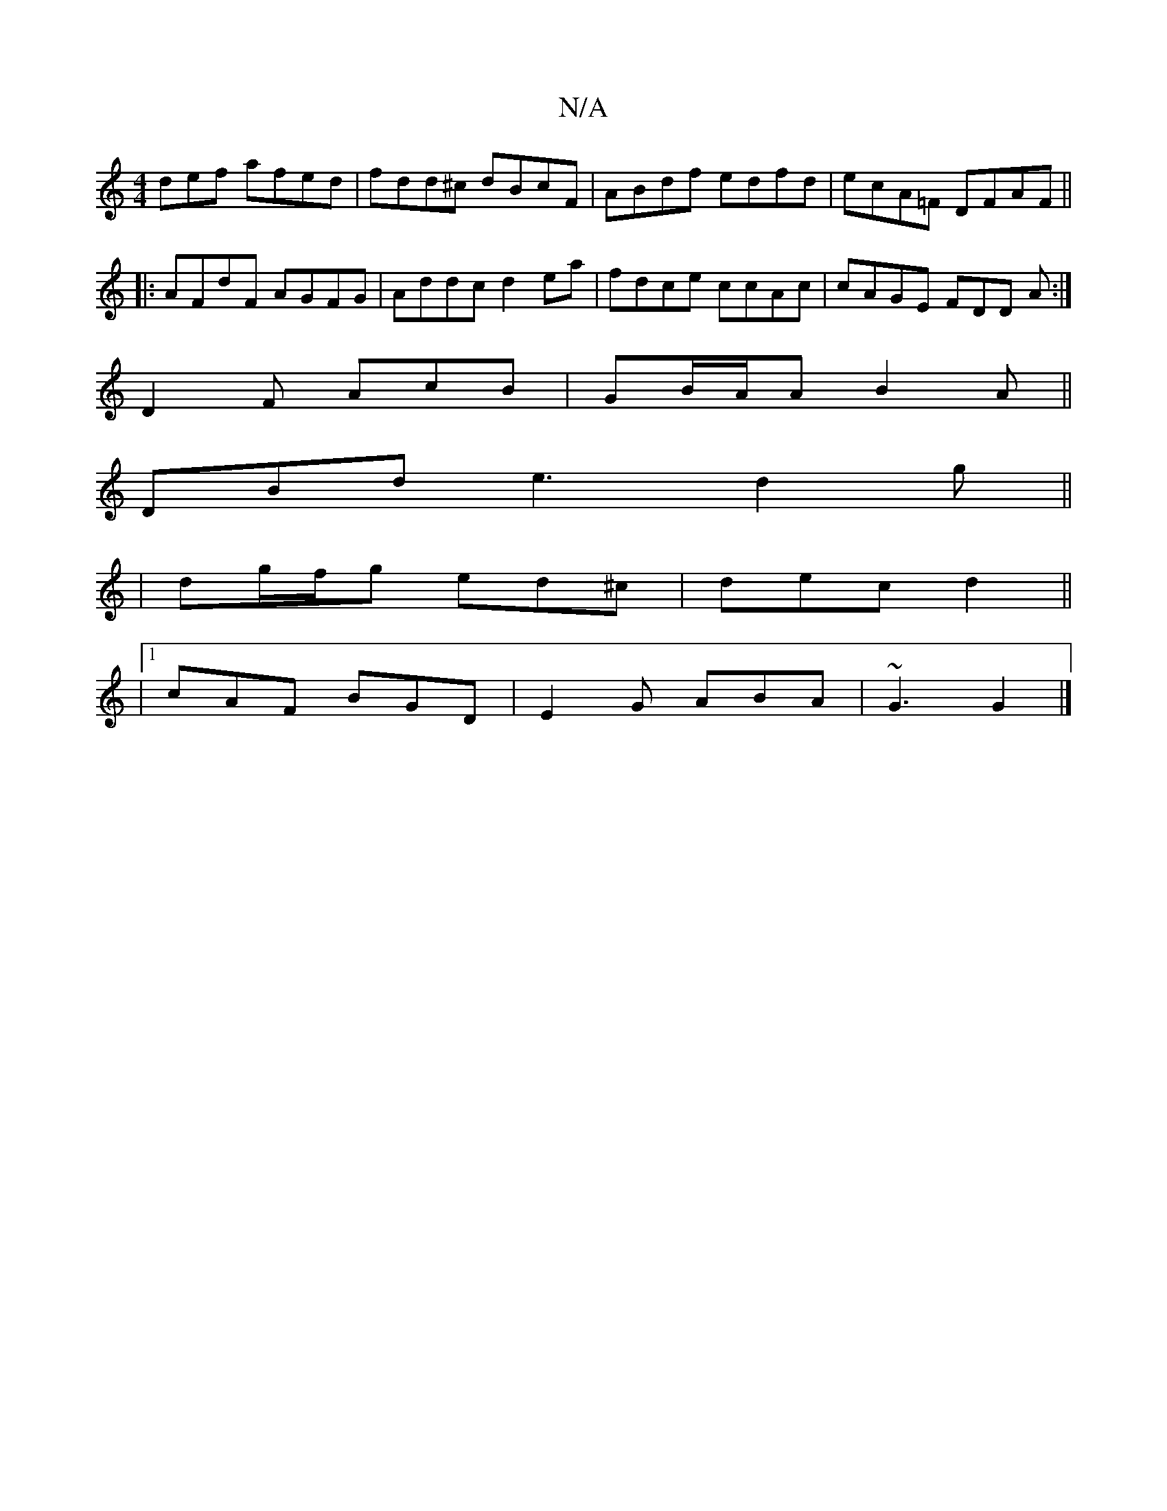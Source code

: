 X:1
T:N/A
M:4/4
R:N/A
K:Cmajor
def afed|fdd^c dBcF|ABdf edfd|ecA=F DFAF ||
|:AFdF AGFG|Addc d2ea|fdce ccAc|cAGE FDD A:|
D2F AcB | GB/A/A B2A ||
DBd e3 d2g ||
|dg/f/g ed^c | dec d2 ||
|1 cAF BGD|E2 G ABA|~G3 G2 |]

B3 b d4 ||

fd|:B
